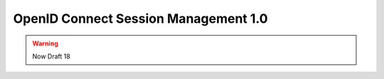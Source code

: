 ======================================================
OpenID Connect Session Management 1.0 
======================================================

.. warning::
    Now Draft 18

.. contents::
    :local: 

